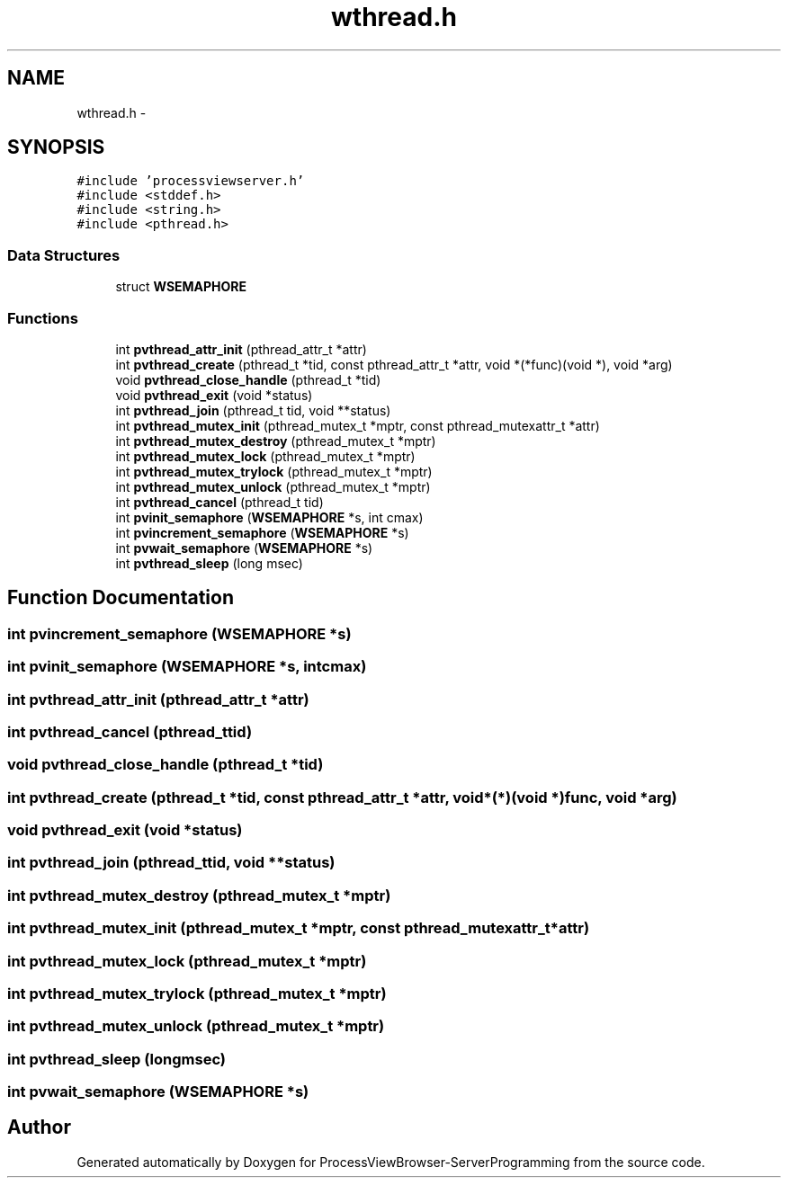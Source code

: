 .TH "wthread.h" 3 "Tue Nov 22 2016" "ProcessViewBrowser-ServerProgramming" \" -*- nroff -*-
.ad l
.nh
.SH NAME
wthread.h \- 
.SH SYNOPSIS
.br
.PP
\fC#include 'processviewserver\&.h'\fP
.br
\fC#include <stddef\&.h>\fP
.br
\fC#include <string\&.h>\fP
.br
\fC#include <pthread\&.h>\fP
.br

.SS "Data Structures"

.in +1c
.ti -1c
.RI "struct \fBWSEMAPHORE\fP"
.br
.in -1c
.SS "Functions"

.in +1c
.ti -1c
.RI "int \fBpvthread_attr_init\fP (pthread_attr_t *attr)"
.br
.ti -1c
.RI "int \fBpvthread_create\fP (pthread_t *tid, const pthread_attr_t *attr, void *(*func)(void *), void *arg)"
.br
.ti -1c
.RI "void \fBpvthread_close_handle\fP (pthread_t *tid)"
.br
.ti -1c
.RI "void \fBpvthread_exit\fP (void *status)"
.br
.ti -1c
.RI "int \fBpvthread_join\fP (pthread_t tid, void **status)"
.br
.ti -1c
.RI "int \fBpvthread_mutex_init\fP (pthread_mutex_t *mptr, const pthread_mutexattr_t *attr)"
.br
.ti -1c
.RI "int \fBpvthread_mutex_destroy\fP (pthread_mutex_t *mptr)"
.br
.ti -1c
.RI "int \fBpvthread_mutex_lock\fP (pthread_mutex_t *mptr)"
.br
.ti -1c
.RI "int \fBpvthread_mutex_trylock\fP (pthread_mutex_t *mptr)"
.br
.ti -1c
.RI "int \fBpvthread_mutex_unlock\fP (pthread_mutex_t *mptr)"
.br
.ti -1c
.RI "int \fBpvthread_cancel\fP (pthread_t tid)"
.br
.ti -1c
.RI "int \fBpvinit_semaphore\fP (\fBWSEMAPHORE\fP *s, int cmax)"
.br
.ti -1c
.RI "int \fBpvincrement_semaphore\fP (\fBWSEMAPHORE\fP *s)"
.br
.ti -1c
.RI "int \fBpvwait_semaphore\fP (\fBWSEMAPHORE\fP *s)"
.br
.ti -1c
.RI "int \fBpvthread_sleep\fP (long msec)"
.br
.in -1c
.SH "Function Documentation"
.PP 
.SS "int pvincrement_semaphore (\fBWSEMAPHORE\fP *s)"

.SS "int pvinit_semaphore (\fBWSEMAPHORE\fP *s, intcmax)"

.SS "int pvthread_attr_init (pthread_attr_t *attr)"

.SS "int pvthread_cancel (pthread_ttid)"

.SS "void pvthread_close_handle (pthread_t *tid)"

.SS "int pvthread_create (pthread_t *tid, const pthread_attr_t *attr, void *(*)(void *)func, void *arg)"

.SS "void pvthread_exit (void *status)"

.SS "int pvthread_join (pthread_ttid, void **status)"

.SS "int pvthread_mutex_destroy (pthread_mutex_t *mptr)"

.SS "int pvthread_mutex_init (pthread_mutex_t *mptr, const pthread_mutexattr_t *attr)"

.SS "int pvthread_mutex_lock (pthread_mutex_t *mptr)"

.SS "int pvthread_mutex_trylock (pthread_mutex_t *mptr)"

.SS "int pvthread_mutex_unlock (pthread_mutex_t *mptr)"

.SS "int pvthread_sleep (longmsec)"

.SS "int pvwait_semaphore (\fBWSEMAPHORE\fP *s)"

.SH "Author"
.PP 
Generated automatically by Doxygen for ProcessViewBrowser-ServerProgramming from the source code\&.
